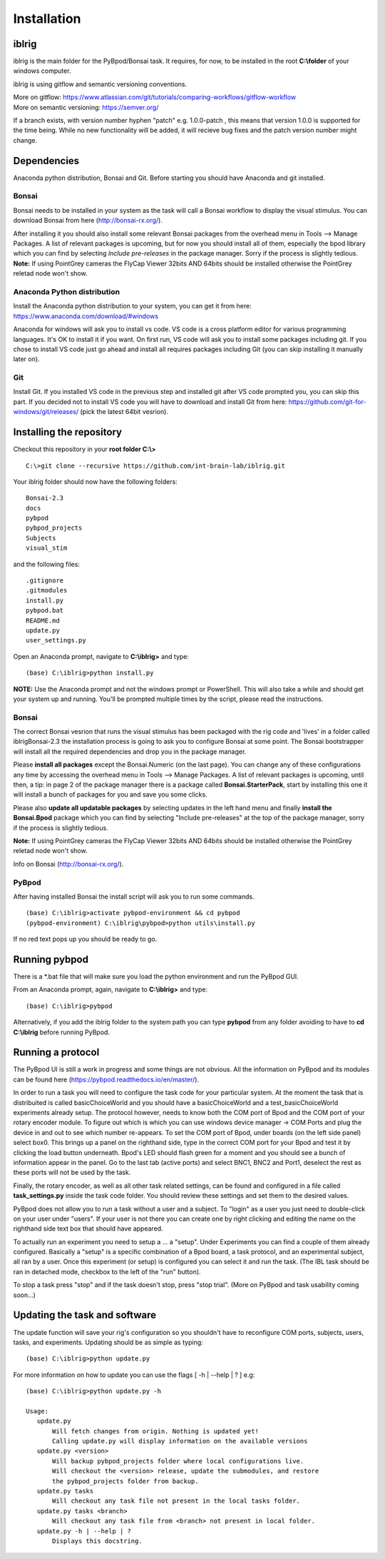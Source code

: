 Installation
============

iblrig
------

iblrig is the main folder for the PyBpod/Bonsai task. It requires, for now,
to be installed in the root **C:\\folder** of your windows computer.

iblrig is using gitflow and semantic versioning conventions.

| More on gitflow: https://www.atlassian.com/git/tutorials/comparing-workflows/gitflow-workflow
| More on semantic versioning: https://semver.org/

If a branch exists, with version number hyphen "patch" e.g. 1.0.0-patch ,
this means that version 1.0.0 is supported for the time being.
While no new functionality will be added, it will recieve bug fixes and
the patch version number might change.

Dependencies
------------

Anaconda python distribution, Bonsai and Git.
Before starting you should have Anaconda and git installed.


Bonsai
______

Bonsai needs to be installed in your system as the task will call a Bonsai
workflow to display the visual stimulus.
You can download Bonsai from here (http://bonsai-rx.org/).

After installing it you should also install some relevant Bonsai packages from
the overhead menu in Tools --> Manage Packages.
A list of relevant packages is upcoming, but for now you should install all of
them, especially the bpod library which you can find by selecting
`Include pre-releases` in the package manager.
Sorry if the process is slightly tedious.
**Note:** If using PointGrey cameras the FlyCap Viewer 32bits AND 64bits should be installed otherwise the PointGrey reletad node won't show.

Anaconda Python distribution
____________________________

Install the Anaconda python distribution to your system,
you can get it from here: https://www.anaconda.com/download/#windows

Anaconda for windows will ask you to install vs code.
VS code is a cross platform editor for various programming languages.
It's OK to install it if you want.
On first run, VS code will ask you to install some packages including git.
If you chose to install VS code just go ahead and install all requires packages
including Git (you can skip installing it manually later on).

Git
___

Install Git.
If you installed VS code in the previous step and installed git after VS code
prompted you, you can skip this part.
If you decided not to install VS code you will have to download and install Git
from here: https://github.com/git-for-windows/git/releases/
(pick the latest 64bit vesrion).

Installing the repository
-------------------------

Checkout this repository in your **root folder C:\\>**

::

  C:\>git clone --recursive https://github.com/int-brain-lab/iblrig.git

Your iblrig folder should now have the following folders:

::

 Bonsai-2.3
 docs
 pybpod
 pybpod_projects
 Subjects
 visual_stim

and the following files:

::

 .gitignore
 .gitmodules
 install.py
 pybpod.bat
 README.md
 update.py
 user_settings.py

Open an Anaconda prompt, navigate to **C:\\iblrig>** and type:

::

 (base) C:\iblrig>python install.py

**NOTE:** Use the Anaconda prompt and not the windows prompt or PowerShell.
This will also take a while and should get your system up and running.
You'll be prompted multiple times by the script, please read the instructions.


Bonsai
______

The correct Bonsai vesrion that runs the visual stimulus has been packaged with
the rig code and 'lives' in a folder called iblrig\Bonsai-2.3 the installation
process is going to ask you to configure Bonsai at some point.
The Bonsai bootstrapper will install all the required dependencies and drop you
in the package manager.

Please **install all packages** except the Bonsai.Numeric (on the last page).
You can change any of these configurations any time by accessing the overhead
menu in Tools --> Manage Packages.
A list of relevant packages is upcoming, until then, a tip:
in page 2 of the package manager there is a package called
**Bonsai.StarterPack**, start by installing this one it will install a bunch of
packages for you and save you some clicks.

Please also **update all updatable packages** by selecting updates in the left
hand menu and finally **install the Bonsai.Bpod** package which you can find by
selecting "Include pre-releases" at the top of the package manager,
sorry if the process is slightly tedious.

**Note:** If using PointGrey cameras the FlyCap Viewer 32bits AND 64bits should
be installed otherwise the PointGrey reletad node won't show.

Info on Bonsai (http://bonsai-rx.org/).


PyBpod
______

After having installed Bonsai the install script will ask you to run some commands.

::

 (base) C:\iblrig>activate pybpod-environment && cd pybpod
 (pybpod-environment) C:\iblrig\pybpod>python utils\install.py

If no red text pops up you should be ready to go.


Running pybpod
--------------

There is a \*.bat file that will make sure you load the python environment
and run the PyBpod GUI.

From an Anaconda prompt, again, navigate to **C:\\iblrig>** and type:

::

 (base) C:\iblrig>pybpod

Alternatively, if you add the iblrig folder to the system path you can type
**pybpod** from any folder avoiding to have to **cd C:\\iblrig** before running
PyBpod.


Running a protocol
------------------

The PyBpod UI is still a work in progress and some things are not obvious.
All the information on PyBpod and its modules can be found  here
(https://pybpod.readthedocs.io/en/master/).

In order to run a task you will need to configure the task code for your
particular system. At the moment the task that is distribuited is called
basicChoiceWorld and you should have a basicChoiceWorld and a
test_basicChoiceWorld experiments already setup.
The protocol however, needs to know both the COM port of Bpod and the COM port
of your rotary encoder module.
To figure out which is which you can use windows device manager -> COM Ports and
plug the device in and out to see which number re-appears.
To set the COM port of Bpod, under boards (on the left side panel) select box0.
This brings up a panel on the righthand side, type in the correct COM port for
your Bpod and test it by clicking the load button underneath.
Bpod's LED should flash green for a moment and you should see a bunch of
information appear in the panel.
Go to the last tab (active ports) and select BNC1, BNC2 and Port1, deselect the
rest as these ports will not be used by the task.

Finally, the rotary encoder, as well as all other task related settings, can be
found and configured in a file called **task_settings.py** inside the task code
folder. You should review these settings and set them to the desired values.

PyBpod does not allow you to run a task without a user and a subject.
To "login" as a user you just need to double-click on your user under "users".
If your user is not there you can create one by right clicking and editing the
name on the righthand side text box that should have appeared.

To actually run an experiment you need to setup a ... a "setup".
Under Experiments you can find a couple of them already configured.
Basically a "setup" is a specific combination of a Bpod board, a task protocol,
and an experimental subject, all ran by a user.
Once this experiment (or setup) is configured you can select it and run the
task. (The IBL task should be ran in detached mode, checkbox to the left of the
"run" button).

To stop a task press "stop" and if the task doesn't stop, press "stop trial".
(More on PyBpod and task usability coming soon...)


Updating the task and software
------------------------------

The update function will save your rig's configuration so you shouldn't have to
reconfigure COM ports, subjects, users, tasks, and experiments.
Updating should be as simple as typing:

::

 (base) C:\iblrig>python update.py


For more information on how to update you can use the flags
[ -h | --help | ? ] e.g:

::

 (base) C:\iblrig>python update.py -h

 Usage:
    update.py
        Will fetch changes from origin. Nothing is updated yet!
        Calling update.py will display information on the available versions
    update.py <version>
        Will backup pybpod_projects folder where local configurations live.
        Will checkout the <version> release, update the submodules, and restore
        the pybpod_projects folder from backup.
    update.py tasks
        Will checkout any task file not present in the local tasks folder.
    update.py tasks <branch>
        Will checkout any task file from <branch> not present in local folder.
    update.py -h | --help | ?
        Displays this docstring.
